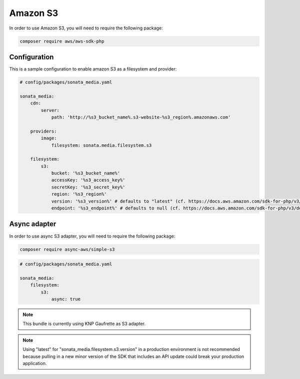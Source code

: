 Amazon S3
=========

In order to use Amazon S3, you will need to require the following package:

.. code-block:: bash

    composer require aws/aws-sdk-php

Configuration
-------------

This is a sample configuration to enable amazon S3 as a filesystem and provider:

.. code-block:: yaml

    # config/packages/sonata_media.yaml

    sonata_media:
        cdn:
            server:
                path: 'http://%s3_bucket_name%.s3-website-%s3_region%.amazonaws.com'

        providers:
            image:
                filesystem: sonata.media.filesystem.s3

        filesystem:
            s3:
                bucket: '%s3_bucket_name%'
                accessKey: '%s3_access_key%'
                secretKey: '%s3_secret_key%'
                region: '%s3_region%'
                version: '%s3_version%' # defaults to "latest" (cf. https://docs.aws.amazon.com/sdk-for-php/v3/developer-guide/guide_configuration.html#cfg-version)
                endpoint: '%s3_endpoint%' # defaults to null (cf. https://docs.aws.amazon.com/sdk-for-php/v3/developer-guide/guide_configuration.html#endpoint)

Async adapter
-------------
In order to use async S3 adapter, you will need to require the following package:

.. code-block:: bash

    composer require async-aws/simple-s3

.. code-block:: yaml

    # config/packages/sonata_media.yaml

    sonata_media:
        filesystem:
            s3:
                async: true

.. note::

    This bundle is currently using KNP Gaufrette as S3 adapter.

.. note::

    Using "latest" for "sonata_media.filesystem.s3.version" in a production environment is not recommended
    because pulling in a new minor version of the SDK that includes an API update could break your production application.

